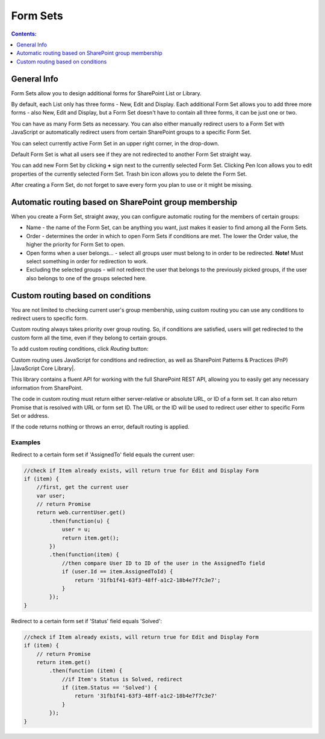 Form Sets
=========================================

.. contents:: Contents:
 :local:
 :depth: 1

General Info
-------------------------------------------------------------
Form Sets allow you to design additional forms for SharePoint List or Library. 

By default, each List only has three forms - New, Edit and Display. 
Each additional Form Set allows you to add three more forms - also New, Edit and Display, but a Form Set doesn't have to contain all three forms, it can be just one or two.

You can have as many Form Sets as necessary. You can also either manually redirect users to a Form Set with JavaScript 
or automatically redirect users from certain SharePoint groups to a specific Form Set.

.. image:: ../images/designer/form-sets/1-UI.png
   :alt: Form Sets UI

You can select currently active Form Set in an upper right corner, in the drop-down.

Default Form Set is what all users see if they are not redirected to another Form Set straight way.

You can add new Form Set by clicking **+** sign next to the currently selected Form Set. Clicking Pen Icon allows you to edit properties of the currently selected Form Set.
Trash bin icon allows you to delete the Form Set.

After creating a Form Set, do not forget to save every form you plan to use or it might be missing.

Automatic routing based on SharePoint group membership
-------------------------------------------------------------
When you create a Form Set, straight away, you can configure automatic routing for the members of certain groups:

.. image:: ../images/designer/form-sets/2-FormSetsConfig.png
   :alt: Form Sets Configuration

* Name - the name of the Form Set, can be anything you want, just makes it easier to find among all the Form Sets.
* Order - determines the order in which to open Form Sets if conditions are met. The lower the Order value, the higher the priority for Form Set to open.
* Open forms when a user belongs... - select all groups user must belong to in order to be redirected. **Note!** Must select something in order for redirection to work.
* Excluding the selected groups - will not redirect the user that belongs to the previously picked groups, if the user also belongs to one of the groups selected here.

.. _designer-customrouting:

Custom routing based on conditions
-------------------------------------------------------------
You are not limited to checking current user's group membership, using custom routing you can use any conditions to redirect users to specific form.

Custom routing always takes priority over group routing. So, if conditions are satisfied, users will get redirected to the custom form all the time, 
even if they belong to certain groups.

To add custom routing conditions, click *Routing* button:

.. image:: ../images/designer/form-sets/3-Routing.png
   :alt: Form Routing button

Custom routing uses JavaScript for conditions and redirection, as well as SharePoint Patterns & Practices (PnP) |JavaScript Core Library|.

This library contains a fluent API for working with the full SharePoint REST API, allowing you to easily get any necessary information from SharePoint.

.. |JavaScript Core Library| raw:: html

   <a href="https://sharepoint.github.io/PnP-JS-Core/" target="_blank">JavaScript Core Library</a>

The code in custom routing must return either server-relative or absolute URL, or ID of a form set. It can also return Promise that is resolved with URL or form set ID. 
The URL or the ID will be used to redirect user either to specific Form Set or address.

If the code returns nothing or throws an error, default routing is applied.

Examples
**************
Redirect to a certain form set if 'AssignedTo' field equals the current user:

.. code-block:: javascript

    //check if Item already exists, will return true for Edit and Display Form
    if (item) {
        //first, get the current user
        var user;
        // return Promise
        return web.currentUser.get()
            .then(function(u) {
                user = u;
                return item.get();
            })
            .then(function(item) {
                //then compare User ID to ID of the user in the AssignedTo field
                if (user.Id == item.AssignedToId) {
                    return '31fb1f41-63f3-48ff-a1c2-18b4e7f7c3e7';
                }
            });
    }

Redirect to a certain form set if 'Status' field equals 'Solved':

.. code-block:: javascript

    //check if Item already exists, will return true for Edit and Display Form
    if (item) {
        // return Promise
        return item.get()
            .then(function (item) {
                //if Item's Status is Solved, redirect
                if (item.Status == 'Solved') {
                    return '31fb1f41-63f3-48ff-a1c2-18b4e7f7c3e7'
                }
            });
    }